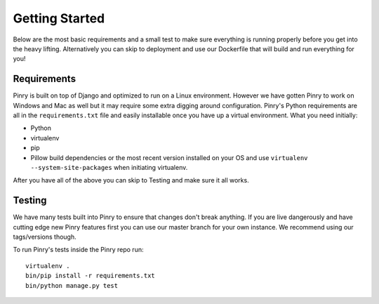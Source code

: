 Getting Started
===============

Below are the most basic requirements and a small test to make sure everything
is running properly before you get into the heavy lifting. Alternatively you can
skip to deployment and use our Dockerfile that will build and run everything for
you!


Requirements
------------

Pinry is built on top of Django and optimized to run on a Linux environment.
However we have gotten Pinry to work on Windows and Mac as well but it may
require some extra digging around configuration. Pinry's Python requirements are
all in the ``requirements.txt`` file and easily installable once you have up a
virtual environment. What you need initially:

* Python
* virtualenv
* pip
* Pillow build dependencies or the most recent version installed on your OS and
  use ``virtualenv --system-site-packages`` when initiating virtualenv.

After you have all of the above you can skip to Testing and make sure it all
works.


Testing
-------

We have many tests built into Pinry to ensure that changes don't break anything.
If you are live dangerously and have cutting edge new Pinry features first you
can use our master branch for your own instance. We recommend using our
tags/versions though.

To run Pinry's tests inside the Pinry repo run::

  virtualenv .
  bin/pip install -r requirements.txt
  bin/python manage.py test

